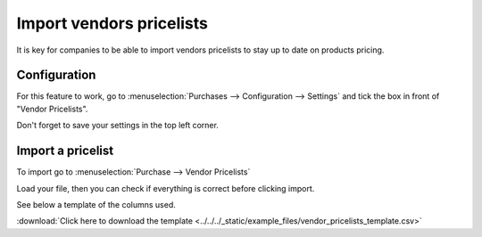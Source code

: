 =========================
Import vendors pricelists
=========================

It is key for companies to be able to import vendors pricelists to stay
up to date on products pricing.

Configuration
=============

For this feature to work, go to :menuselection:`Purchases -->
Configuration --> Settings` and tick the box in front of "Vendor
Pricelists".

Don't forget to save your settings in the top left corner.

.. image:: media/import01.png
    :align: center

Import a pricelist
==================

To import go to :menuselection:`Purchase --> Vendor Pricelists`

Load your file, then you can check if everything is correct before
clicking import.

See below a template of the columns used.

.. image:: media/import02.png
    :align: center

:download:`Click here to download the template
<../../../_static/example_files/vendor_pricelists_template.csv>`
